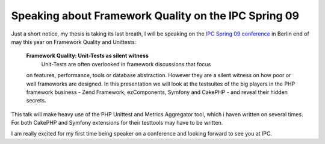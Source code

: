 Speaking about Framework Quality on the IPC Spring 09
=====================================================

Just a short notice, my thesis is taking its last breath, I will be
speaking on the `IPC Spring 09
conference <http://www.phpconference.com>`_ in Berlin end of may this
year on Framework Quality and Unittests:

    **Framework Quality: Unit-Tests as silent witness**
     Unit-Tests are often overlooked in framework discussions that focus
    on features, performance, tools or database abstraction. However
    they are a silent witness on how poor or well frameworks are
    designed. In this presentation we will look at the testsuites of the
    big players in the PHP framework business - Zend Framework,
    ezComponents, Symfony and CakePHP - and reveal their hidden secrets.

This talk will make heavy use of the PHP Unittest and Metrics Aggregator tool,
which i haven written on several times. For both CakePHP and Symfony extensions
for their testtools may have to be written.

I am really excited for my first time being speaker on a conference and
looking forward to see you at IPC.

.. categories:: none
.. tags:: Conferences
.. comments::
